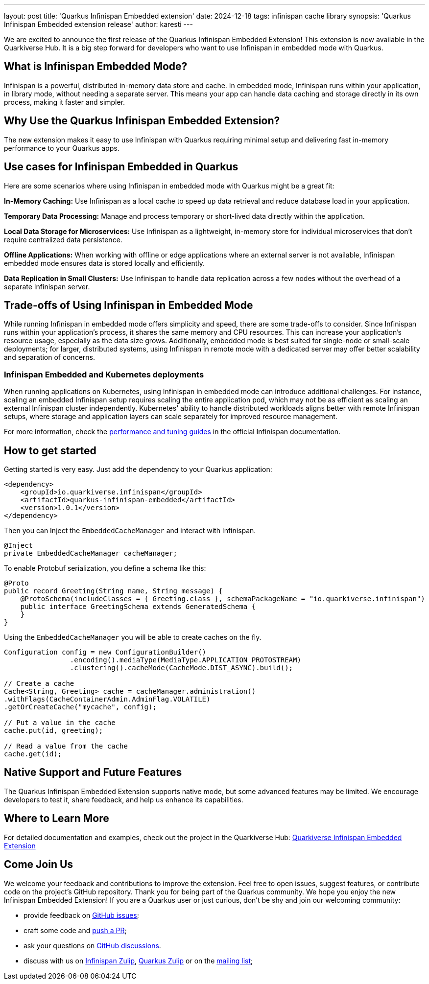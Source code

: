---
layout: post
title: 'Quarkus Infinispan Embedded extension'
date: 2024-12-18
tags: infinispan cache library
synopsis: 'Quarkus Infinispan Embedded extension release'
author: karesti
---

We are excited to announce the first release of the Quarkus Infinispan Embedded Extension!
This extension is now available in the Quarkiverse Hub. It is a big step forward for developers
who want to use Infinispan in embedded mode with Quarkus.

== What is Infinispan Embedded Mode?

Infinispan is a powerful, distributed in-memory data store and cache.
In embedded mode, Infinispan runs within your application, in library mode, without needing a separate server.
This means your app can handle data caching and storage directly in its own process, making it faster and simpler.

== Why Use the Quarkus Infinispan Embedded Extension?
The new extension makes it easy to use Infinispan with Quarkus requiring minimal setup and
delivering fast in-memory performance to your Quarkus apps.

== Use cases for Infinispan Embedded in Quarkus
Here are some scenarios where using Infinispan in embedded mode with Quarkus might be a great fit:

*In-Memory Caching:* Use Infinispan as a local cache to speed up data retrieval and
reduce database load in your application.

*Temporary Data Processing:* Manage and process temporary or short-lived data directly within
the application.

*Local Data Storage for Microservices:* Use Infinispan as a lightweight,
in-memory store for individual microservices that don’t require centralized data persistence.

*Offline Applications:* When working with offline or edge applications where an external server is not available,
Infinispan embedded mode ensures data is stored locally and efficiently.

*Data Replication in Small Clusters:* Use Infinispan to handle data replication across a few nodes
without the overhead of a separate Infinispan server.

== Trade-offs of Using Infinispan in Embedded Mode
While running Infinispan in embedded mode offers simplicity and speed, there are some trade-offs to consider.
Since Infinispan runs within your application's process, it shares the same memory and CPU resources.
This can increase your application's resource usage, especially as the data size grows.
Additionally, embedded mode is best suited for single-node or small-scale deployments; for larger, distributed systems,
using Infinispan in remote mode with a dedicated server may offer better scalability and separation of concerns.

=== Infinispan Embedded and Kubernetes deployments
When running applications on Kubernetes, using Infinispan in embedded mode can introduce additional challenges.
For instance, scaling an embedded Infinispan setup requires scaling the entire application pod, which may not be
as efficient as scaling an external Infinispan cluster independently.
Kubernetes' ability to handle distributed workloads aligns better with remote Infinispan setups, where storage
and application layers can scale separately for improved resource management.

For more information, check the https://infinispan.org/docs/stable/titles/tuning/tuning.html[performance and tuning guides]
in the official Infinispan documentation.

== How to get started
Getting started is very easy. Just add the dependency to your Quarkus application:

[source, xml]
----
<dependency>
    <groupId>io.quarkiverse.infinispan</groupId>
    <artifactId>quarkus-infinispan-embedded</artifactId>
    <version>1.0.1</version>
</dependency>
----

Then you can Inject the `EmbeddedCacheManager` and interact with Infinispan.

[source, java]
----
@Inject
private EmbeddedCacheManager cacheManager;
----

To enable Protobuf serialization, you define a schema like this:

[source, java]
----
@Proto
public record Greeting(String name, String message) {
    @ProtoSchema(includeClasses = { Greeting.class }, schemaPackageName = "io.quarkiverse.infinispan")
    public interface GreetingSchema extends GeneratedSchema {
    }
}
----
Using the `EmbeddedCacheManager` you will be able to create caches on the fly.

[source, java]
----
Configuration config = new ConfigurationBuilder()
                .encoding().mediaType(MediaType.APPLICATION_PROTOSTREAM)
                .clustering().cacheMode(CacheMode.DIST_ASYNC).build();

// Create a cache
Cache<String, Greeting> cache = cacheManager.administration()
.withFlags(CacheContainerAdmin.AdminFlag.VOLATILE)
.getOrCreateCache("mycache", config);

// Put a value in the cache
cache.put(id, greeting);

// Read a value from the cache
cache.get(id);
----

== Native Support and Future Features

The Quarkus Infinispan Embedded Extension supports native mode, but some advanced
features may be limited. We encourage developers to test it, share feedback, and help us enhance its
capabilities.

== Where to Learn More

For detailed documentation and examples, check out the project in the Quarkiverse Hub:
https://github.com/quarkiverse/quarkus-infinispan-embedded[Quarkiverse Infinispan Embedded Extension]

== Come Join Us
We welcome your feedback and contributions to improve the extension. Feel free to open issues, suggest features,
or contribute code on the project’s GitHub repository.
Thank you for being part of the Quarkus community. We hope you enjoy the new Infinispan Embedded Extension!
If you are a Quarkus user or just curious, don't be shy and join our welcoming community:

 * provide feedback on https://github.com/quarkiverse/quarkus-infinispan-embedded/issues[GitHub issues];
 * craft some code and https://github.com/quarkiverse/quarkus-infinispan-embedded/pulls[push a PR];
 * ask your questions on https://github.com/quarkiverse/quarkus-infinispan-embedded/discussions[GitHub discussions].
 * discuss with us on https://infinispan.zulipchat.com/[Infinispan Zulip], https://quarkusio.zulipchat.com/[Quarkus Zulip] or on the https://groups.google.com/d/forum/quarkus-dev[mailing list];
